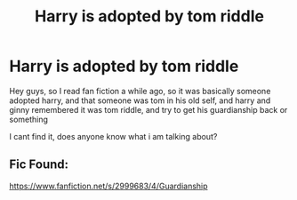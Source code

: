 #+TITLE: Harry is adopted by tom riddle

* Harry is adopted by tom riddle
:PROPERTIES:
:Author: harrypotterfan645
:Score: 6
:DateUnix: 1553202442.0
:DateShort: 2019-Mar-22
:FlairText: Fic Search
:END:
Hey guys, so I read fan fiction a while ago, so it was basically someone adopted harry, and that someone was tom in his old self, and harry and ginny remembered it was tom riddle, and try to get his guardianship back or something

I cant find it, does anyone know what i am talking about?


** Fic Found:

[[https://www.fanfiction.net/s/2999683/4/Guardianship]]
:PROPERTIES:
:Author: harrypotterfan645
:Score: 1
:DateUnix: 1555279906.0
:DateShort: 2019-Apr-15
:END:
